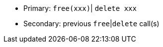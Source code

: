 * Primary: ``++free(xxx)++``| ``++delete xxx++``
* Secondary: previous ``++free++``|``++delete++`` call(s)

